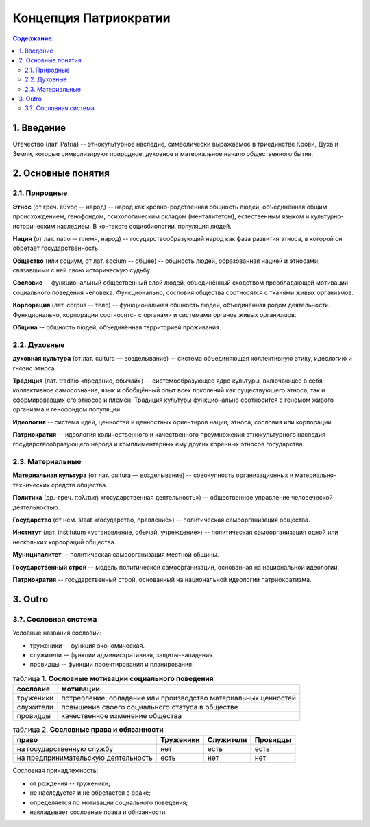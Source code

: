 Концепция Патриократии
======================
.. contents:: **Содержание:**
    :depth: 3
1. Введение
-----------
Отечество (лат. Patria) -- этнокультурное наследие, символически выражаемое в триединстве Крови, Духа и Земли, которые символизируют природное, духовное и материальное начало общественного бытия.

2. Основные понятия
-------------------
2.1. Природные
~~~~~~~~~~~~~~
**Этнос** (от греч. ἔθνος -- народ) -- народ как кровно-родственная общность людей, объединённая общим происхождением, генофондом, психологическим складом (менталитетом), естественным языком и культурно-историческим наследием. В контексте социобиологии, популяция людей.

**Нация** (от лат. natio -- племя, народ) -- государствообразующий народ как фаза развития этноса, в которой он обретает государственность.

**Общество** (или социум, от лат. socium -- общее) -- общность людей, образованная нацией и этносами, связавшими с ней свою историческую судьбу.

**Сословие** -- функциональный общественный слой людей, объединённый сходством преобладающей мотивации социального поведения человека. Функционально, сословия общества соотносятся с тканями живых организмов.

**Корпорация** (лат. corpus -- тело) -- функциональная общность людей, объединённая родом деятельности. Функционально, корпорации соотносятся с органами и системами органов живых организмов.

**Община** -- общность людей, объединённая территорией проживания.

2.2. Духовные
~~~~~~~~~~~~~
**духовная культура** (от лат. cultura — возделывание) -- система объединяющая коллективную этику, идеологию и гнозис этноса.

**Традиция** (лат. traditio «предание, обычай») -- системообразующее ядро культуры, включающее в себя коллективное самосознание, язык и обобщённый опыт всех поколений как существующего этноса, так и сформировавших его этносов и племён. Традиция культуры функционально соотносится с геномом живого организма и генофондом популяции.

**Идеология** -- система идей, ценностей и ценностных ориентиров нации, этноса, сословия или корпорации.

**Патриократия** -- идеология количественного и качественного преумножения этнокультурного наследия государствообразующего народа и комплиментарных ему других коренных этносов государства.

2.3. Материальные
~~~~~~~~~~~~~~~~~
**Материальная культура** (от лат. cultura — возделывание) -- совокупность организационных и материально-технических средств общества.

**Политика** (др.-греч. πολιτική «государственная деятельность») -- общественное управление человеческой деятельностью.

**Государство** (от нем. staat «государство, правление») -- политическая самоорганизация общества.

**Институт** (лат. institutum «установление, обычай, учреждение») -- политическая самоорганизация одной или нескольких корпораций общества.

**Муниципалитет** -- политическая самоорганизация местной общины.

**Государственный строй** -- модель политической самоорганизации, основанная на национальной идеологии.

**Патриократия** -- государственный строй, основанный на национальной идеологии патриократизма.

3. Outro
----------

3.?. Сословная система
~~~~~~~~~~~~~~~~~~~~~~
Условные названия сословий:

* труженики -- функция экономическая.
* служители -- функции административная, защиты-нападения.
* провидцы -- функции проектирования и планирования. 

.. list-table:: таблица 1. **Сословные мотивации социального поведения**
   :header-rows: 1
   
   * - сословие
     - мотивации
   * - труженики
     - потребление, обладание или производство материальных ценностей
   * - служители
     - повышение своего социального статуса в обществе
   * - провидцы
     - качественное изменение общества

.. list-table:: таблица 2. **Сословные права и обязанности**
   :header-rows: 1
   
   * - право
     - Труженики
     - Служители
     - Провидцы
   * - на государственную службу
     - нет
     - есть
     - есть
   * - на предпринимательскую деятельность
     - есть
     - нет
     - нет

Сословная принадлежность:

* от рождения -- труженики;
* не наследуется и не обретается в браке;
* определяется по мотивации социального поведения;
* накладывает сословные права и обязанности.
